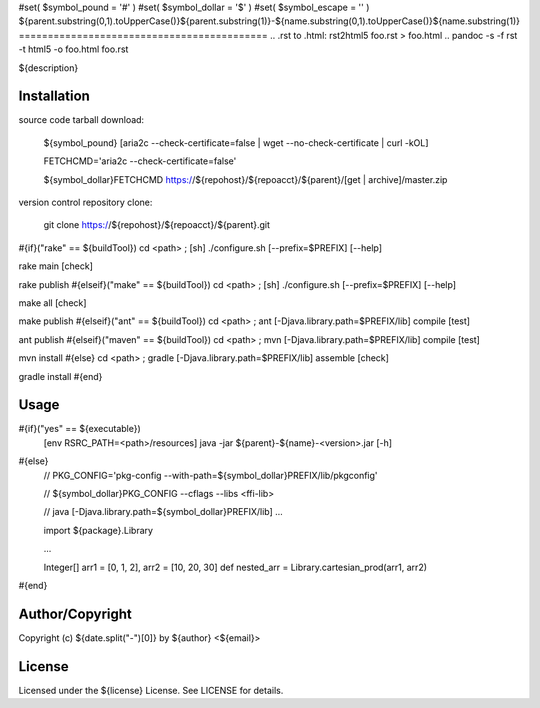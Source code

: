 #set( $symbol_pound = '#' )
#set( $symbol_dollar = '$' )
#set( $symbol_escape = '\' )
${parent.substring(0,1).toUpperCase()}${parent.substring(1)}-${name.substring(0,1).toUpperCase()}${name.substring(1)}
===========================================
.. .rst to .html: rst2html5 foo.rst > foo.html
..                pandoc -s -f rst -t html5 -o foo.html foo.rst

${description}

Installation
------------
source code tarball download:
    
        ${symbol_pound} [aria2c --check-certificate=false | wget --no-check-certificate | curl -kOL]
        
        FETCHCMD='aria2c --check-certificate=false'
        
        ${symbol_dollar}FETCHCMD https://${repohost}/${repoacct}/${parent}/[get | archive]/master.zip

version control repository clone:
        
        git clone https://${repohost}/${repoacct}/${parent}.git

#{if}("rake" == ${buildTool})
cd <path> ; [sh] ./configure.sh [--prefix=$PREFIX] [--help]

rake main [check]

rake publish
#{elseif}("make" == ${buildTool})
cd <path> ; [sh] ./configure.sh [--prefix=$PREFIX] [--help]

make all [check]

make publish
#{elseif}("ant" == ${buildTool})
cd <path> ; ant [-Djava.library.path=$PREFIX/lib] compile [test]

ant publish
#{elseif}("maven" == ${buildTool})
cd <path> ; mvn [-Djava.library.path=$PREFIX/lib] compile [test]

mvn install
#{else}
cd <path> ; gradle [-Djava.library.path=$PREFIX/lib] assemble [check]

gradle install
#{end}

Usage
-----
#{if}("yes" == ${executable})
        [env RSRC_PATH=<path>/resources] java -jar ${parent}-${name}-<version>.jar [-h]
#{else}
        // PKG_CONFIG='pkg-config --with-path=${symbol_dollar}PREFIX/lib/pkgconfig'
        
        // ${symbol_dollar}PKG_CONFIG --cflags --libs <ffi-lib>
        
        // java [-Djava.library.path=${symbol_dollar}PREFIX/lib] ...
        
        import ${package}.Library
        
        ...
        
        Integer[] arr1 = [0, 1, 2], arr2 = [10, 20, 30]
        def nested_arr = Library.cartesian_prod(arr1, arr2)
#{end}

Author/Copyright
----------------
Copyright (c) ${date.split("-")[0]} by ${author} <${email}>


License
-------
Licensed under the ${license} License. See LICENSE for details.

